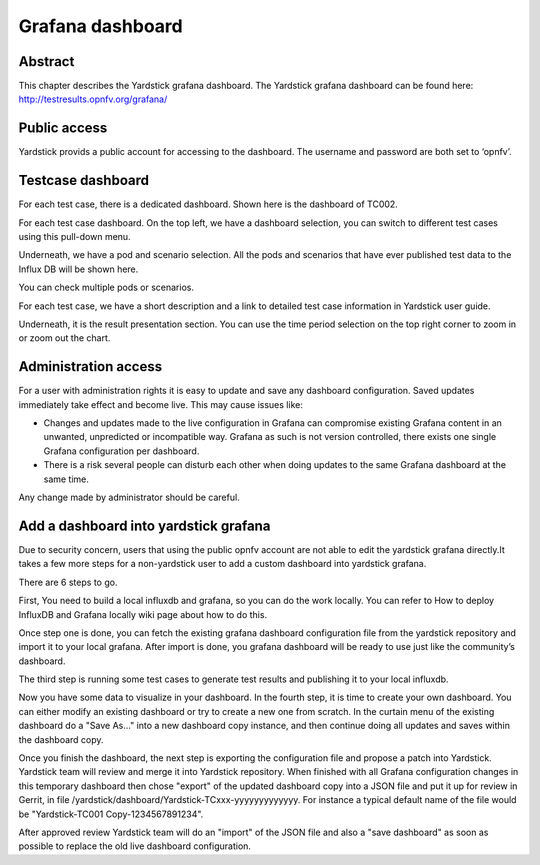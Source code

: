 .. This work is licensed under a Creative Commons Attribution 4.0 International
.. License.
.. http://creativecommons.org/licenses/by/4.0
.. (c) 2016 Huawei Technologies Co.,Ltd and others

=================
Grafana dashboard
=================


Abstract
========

This chapter describes the Yardstick grafana dashboard. The Yardstick grafana
dashboard can be found here: http://testresults.opnfv.org/grafana/


.. image:: images/login.png
   :width: 800px
   :alt: Yardstick grafana dashboard


Public access
=============

Yardstick provids a public account for accessing to the dashboard. The username
and password are both set to ‘opnfv’.


Testcase dashboard
==================

For each test case, there is a dedicated dashboard. Shown here is the dashboard
of TC002.


.. image:: images/TC002.png
   :width: 800px
   :alt:TC002 dashboard

For each test case dashboard. On the top left, we have a dashboard selection,
you can switch to different test cases using this pull-down menu.

Underneath, we have a pod and scenario selection.
All the pods and scenarios that have ever published test data to the Influx DB
will be shown here.

You can check multiple pods or scenarios.

For each test case, we have a short description and a link to detailed test
case information in Yardstick user guide.

Underneath, it is the result presentation section.
You can use the time period selection on the top right corner to zoom in or
zoom out the chart.


Administration access
=====================

For a user with administration rights it is easy to update and save any
dashboard configuration. Saved updates immediately take effect and become live.
This may cause issues like:

- Changes and updates made to the live configuration in Grafana can compromise
  existing Grafana content in an unwanted, unpredicted or incompatible way.
  Grafana as such is not version controlled, there exists one single Grafana
  configuration per dashboard.
- There is a risk several people can disturb each other when doing updates to
  the same Grafana dashboard at the same time.

Any change made by administrator should be careful.


Add a dashboard into yardstick grafana
======================================

Due to security concern, users that using the public opnfv account are not able
to edit the yardstick grafana directly.It takes a few more steps for a
non-yardstick user to add a custom dashboard into yardstick grafana.

There are 6 steps to go.


.. image:: images/add.png
   :width: 800px
   :alt: Add a dashboard into yardstick grafana


First, You need to build a local influxdb and grafana, so you can do the work
locally. You can refer to How to deploy InfluxDB and Grafana locally wiki page
about how to do this.

Once step one is done, you can fetch the existing grafana dashboard
configuration file from the yardstick repository and import it to your local
grafana. After import is done, you grafana dashboard will be ready to use just
like the community’s dashboard.

The third step is running some test cases to generate test results and
publishing it to your local influxdb.

Now you have some data to visualize in your dashboard. In the fourth step, it
is time to create your own dashboard. You can either modify an existing
dashboard or try to create a new one from scratch. In the curtain menu of the
existing dashboard do a "Save As..." into a new dashboard copy instance, and
then continue doing all updates and saves within the dashboard copy.

Once you finish the dashboard, the next step is exporting the
configuration file and propose a patch into Yardstick. Yardstick team will
review and merge it into Yardstick repository. When finished with all Grafana
configuration changes in this temporary dashboard then chose "export" of the
updated dashboard copy into a JSON file and put it up for review in Gerrit, in
file /yardstick/dashboard/Yardstick-TCxxx-yyyyyyyyyyyyy.
For instance a typical default name of the file would be "Yardstick-TC001 Copy-1234567891234".

After approved review Yardstick team will do an "import" of the JSON file and
also a "save dashboard" as soon as possible to replace the old live dashboard
configuration.

